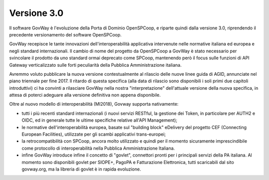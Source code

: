 .. _3.0.0:

Versione 3.0
============

Il software GovWay è l'evoluzione della Porta di Dominio OpenSPCoop, e
riparte quindi dalla versione 3.0, riprendendo il precedente
versionamento del software OpenSPCoop.

GovWay recepisce le tante innovazioni dell'interoperabilità applicativa
intervenute nelle normative italiana ed europea e negli standard
internazionali. Il cambio di nome del progetto da OpenSPCoop a GovWay è
stato necessario per svincolare il prodotto da uno standard ormai
deprecato come SPCoop, mantenendo però il focus sulle funzioni di API
Gateway verticalizzato sulle forti peculiarità della Pubblica
Amministrazione italiana.

Avremmo voluto pubblicare la nuova versione contestualmente al rilascio
delle nuove linee guida di AGID, annunciate nel piano triennale per fine
2017. Il ritardo di questa specifica (alla data di rilascio sono
disponibili i soli primi due capitoli introduttivi) ci ha convinti a
rilasciare GovWay nella nostra "interpretazione" dell'attuale versione
della nuova specifica, in attesa di poterci adeguare alla versione
definitiva non appena disponibile.

Oltre al nuovo modello di interoperabilità (MI2018), Govway supporta
nativamente:

-  tutti i più recenti standard internazionali (i nuovi servizi RESTful,
   la gestione dei Token, in particolare per AUTH2 e OIDC, ed in
   generale tutte le ultime specifiche relative all'API Management);

-  le normative dell'interoperabilità europea, basate sul "building
   block" eDelivery del progetto CEF (Connecting European Facilities),
   utilizzate per gli scambi applicativi trans-europei;

-  la retrocompatibilità con SPCoop, ancora molto utilizzato e quindi
   per il momento sicuramente imprescindibile come protocollo di
   interoperabilità nella Pubblica Amministrazione Italiana.

-  infine GovWay introduce infine il concetto di "govlet", connettori
   pronti per i principali servizi della PA italiana. Al momento sono
   disponibili govlet per SIOPE+, PagoPA e Fatturazione Elettronica,
   tutti scaricabili dal sito govway.org, ma la libreria di govlet è in
   rapida evoluzione.

